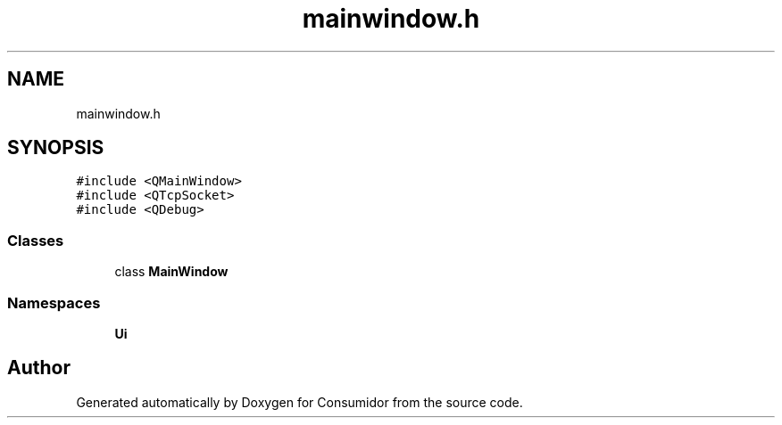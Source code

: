 .TH "mainwindow.h" 3 "Wed Dec 12 2018" "Version 1.0.0" "Consumidor" \" -*- nroff -*-
.ad l
.nh
.SH NAME
mainwindow.h
.SH SYNOPSIS
.br
.PP
\fC#include <QMainWindow>\fP
.br
\fC#include <QTcpSocket>\fP
.br
\fC#include <QDebug>\fP
.br

.SS "Classes"

.in +1c
.ti -1c
.RI "class \fBMainWindow\fP"
.br
.in -1c
.SS "Namespaces"

.in +1c
.ti -1c
.RI " \fBUi\fP"
.br
.in -1c
.SH "Author"
.PP 
Generated automatically by Doxygen for Consumidor from the source code\&.
